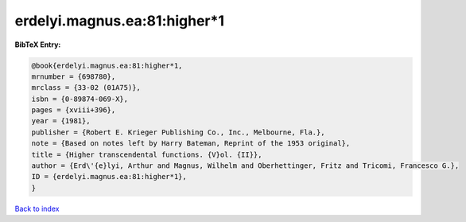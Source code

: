 erdelyi.magnus.ea:81:higher*1
=============================

.. :cite:t:`erdelyi.magnus.ea:81:higher*1`

.. bibliography:: ../../All.bib

**BibTeX Entry:**

.. code-block:: bibtex

   @book{erdelyi.magnus.ea:81:higher*1,
   mrnumber = {698780},
   mrclass = {33-02 (01A75)},
   isbn = {0-89874-069-X},
   pages = {xviii+396},
   year = {1981},
   publisher = {Robert E. Krieger Publishing Co., Inc., Melbourne, Fla.},
   note = {Based on notes left by Harry Bateman, Reprint of the 1953 original},
   title = {Higher transcendental functions. {V}ol. {II}},
   author = {Erd\'{e}lyi, Arthur and Magnus, Wilhelm and Oberhettinger, Fritz and Tricomi, Francesco G.},
   ID = {erdelyi.magnus.ea:81:higher*1},
   }

`Back to index <../index>`_
